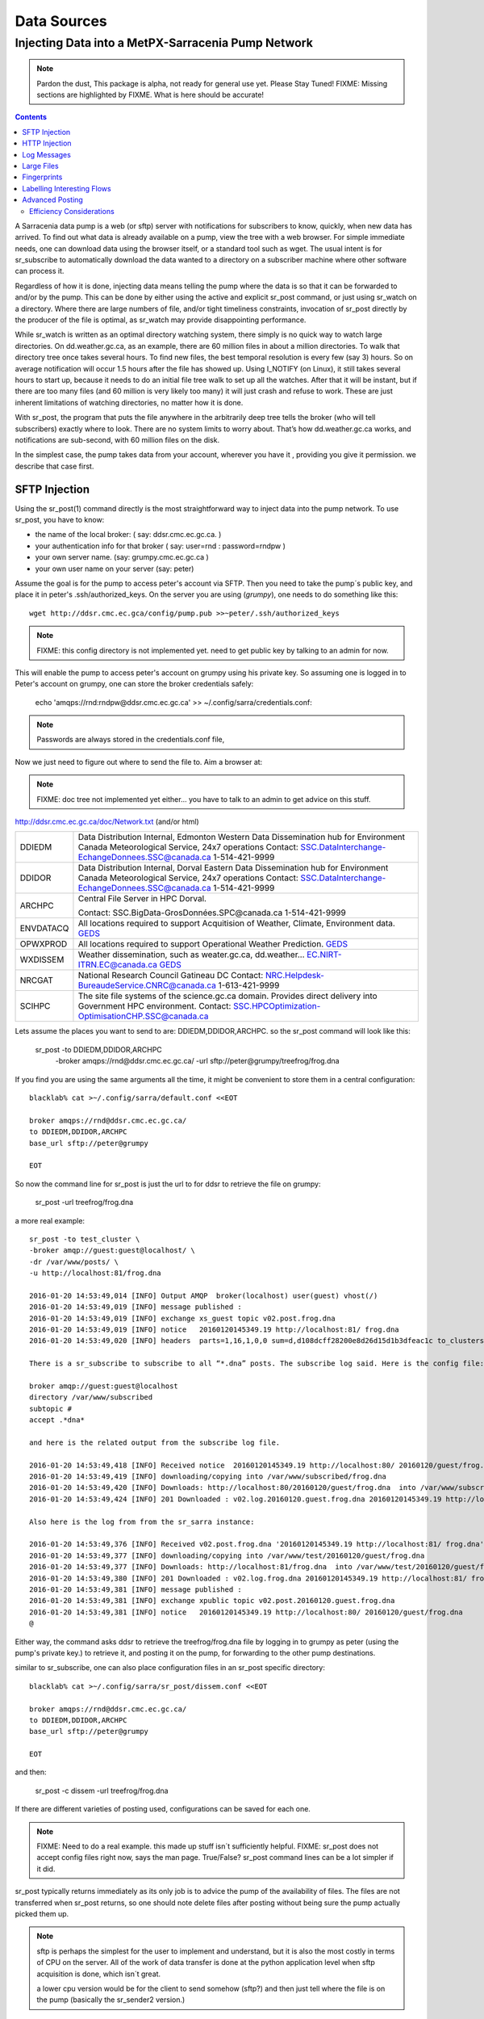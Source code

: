 
==============
 Data Sources
==============

---------------------------------------------------
Injecting Data into a MetPX-Sarracenia Pump Network
---------------------------------------------------

.. note::
  Pardon the dust, This package is alpha, not ready for general use yet. Please Stay Tuned!
  FIXME: Missing sections are highlighted by FIXME.  What is here should be accurate!

.. contents::

A Sarracenia data pump is a web (or sftp) server with notifications
for subscribers to know, quickly, when new data has arrived.
To find out what data is already available on a pump,
view the tree with a web browser.  For simple immediate needs, one can 
download data using the browser itself, or a standard tool such as wget.
The usual intent is for sr_subscribe to automatically download the data 
wanted to a directory on a subscriber machine where other software 
can process it. 

Regardless of how it is done, injecting data means telling the pump where the data 
is so that it can be forwarded to and/or by the pump.   This can be done by either
using the active and explicit sr_post command, or just using sr_watch on a directory.  
Where there are large numbers of file, and/or tight timeliness constraints, invocation
of sr_post directly by the producer of the file is optimal, as sr_watch may provide
disappointing performance.

While sr_watch is written as an optimal directory watching system, there simply is no 
quick way to watch large directories. On dd.weather.gc.ca, as an example, there are 60 million 
files in about a million directories. To walk that directory tree once takes several hours.  
To find new files, the best temporal resolution is every few (say 3) hours.  So on average 
notification will occur 1.5 hours after the file has showed up. Using I_NOTIFY (on Linux), 
it still takes several hours to start up, because it needs to do an initial file tree walk 
to set up all the watches.  After that it will be instant, but if there are too many files 
(and 60 million is very likely too many) it will just crash and refuse to work. These are 
just inherent limitations of watching directories, no matter how it is done.

With sr_post, the program that puts the file anywhere in the arbitrarily deep tree tells 
the broker (who will tell subscribers) exactly where to look. There are no system limits 
to worry about. That’s how dd.weather.gc.ca works, and notifications are sub-second, with
60 million files on the disk.

In the simplest case, the pump takes data from your account, wherever you have it
, providing you give it permission.  we describe that case first.

SFTP Injection
--------------

Using the sr_post(1) command directly is the most straightforward way to inject data
into the pump network.  To use sr_post, you have to know:

- the name of the local broker: ( say: ddsr.cmc.ec.gc.ca. )
- your authentication info for that broker ( say: user=rnd : password=rndpw )
- your own server name. (say: grumpy.cmc.ec.gc.ca )
- your own user name on your server (say: peter)

Assume the goal is for the pump to access peter's account via SFTP.  Then you need
to take the pump´s public key, and place it in peter's .ssh/authorized_keys.
On the server you are using (*grumpy*), one needs to do something like this::

  wget http://ddsr.cmc.ec.gca/config/pump.pub >>~peter/.ssh/authorized_keys

.. note::
  FIXME: this config directory is not implemented yet.  need to get public key 
  by talking to an admin for now.

This will enable the pump to access peter's account on grumpy using his private key. 
So assuming one is logged in to Peter's account on grumpy, one can store the broker
credentials safely:

  echo 'amqps://rnd:rndpw@ddsr.cmc.ec.gc.ca' >> ~/.config/sarra/credentials.conf:


.. Note::
  Passwords are always stored in the credentials.conf file, 

Now we just need to figure out where to send the file to.  
Aim a browser at:

.. note::
   FIXME: doc tree not implemented yet either... you have to talk to an admin
   to get advice on this stuff.

http://ddsr.cmc.ec.gc.ca/doc/Network.txt (and/or html)

+--------------------+--------------------------------------------------------------+
| DDIEDM             | Data Distribution Internal, Edmonton                         |
|                    | Western Data Dissemination hub for Environment Canada        |
|                    | Meteorological Service, 24x7 operations                      |
|                    | Contact: SSC.DataInterchange-EchangeDonnees.SSC@canada.ca    |
|                    | 1-514-421-9999                                               |
+--------------------+--------------------------------------------------------------+
| DDIDOR             | Data Distribution Internal, Dorval                           |
|                    | Eastern Data Dissemination hub for Environment Canada        |
|                    | Meteorological Service, 24x7 operations                      |
|                    | Contact: SSC.DataInterchange-EchangeDonnees.SSC@canada.ca    |
|                    | 1-514-421-9999                                               |
+--------------------+--------------------------------------------------------------+
| ARCHPC             | Central File Server in HPC Dorval.                           |
|                    |                                                              |
|                    | Contact: SSC.BigData-GrosDonnées.SPC@canada.ca               |
|                    | 1-514-421-9999                                               |
+--------------------+--------------------------------------------------------------+
| ENVDATACQ          | All locations required to support Acquitision of Weather,    |
|                    | Climate, Environment data.                                   |
|                    | GEDS_                                                        |
+--------------------+--------------------------------------------------------------+
| OPWXPROD           | All locations required to support Operational Weather        |
|                    | Prediction.                                                  |
|                    | GEDS_                                                        |
+--------------------+--------------------------------------------------------------+
| WXDISSEM           | Weather dissemination, such as weater.gc.ca, dd.weather...   |
|                    | EC.NIRT-ITRN.EC@canada.ca                                    |
|                    | GEDS_                                                        |
+--------------------+--------------------------------------------------------------+
| NRCGAT             | National Research Council Gatineau DC                        |
|                    | Contact: NRC.Helpdesk-BureaudeService.CNRC@canada.ca         |
|                    | 1-613-421-9999                                               |
+--------------------+--------------------------------------------------------------+
| SCIHPC             | The site file systems of the science.gc.ca domain.           |
|                    | Provides direct delivery into Government HPC environment.    |
|                    | Contact: SSC.HPCOptimization-OptimisationCHP.SSC@canada.ca   |
+--------------------+--------------------------------------------------------------+

.. _GEDS: http://sage-geds.tpsgc-pwgsc.gc.ca/en/GEDS?pgid=015&dn=CN%3Dpeter.silva%40canada.ca%2COU%3DDI-ED%2COU%3DESIOS-SESES%2COU%3DSC-SI%2COU%3DSMDC-GSCD%2COU%3DSSC-SPC%2CO%3DGC%2CC%3DCA


.. notes:
   These names correspond to business functions, not the machines that implement
   them.  The names will be implemented as aliases on pumps.
   ALLCAPS is just a convention to avoid confusion with hostnames, which are 
   generally lowercase, similar to C convention for macros. 


Lets assume the places you want to send to are:  DDIEDM,DDIDOR,ARCHPC. 
so the sr_post command will look like this:


  sr_post -to DDIEDM,DDIDOR,ARCHPC \
          -broker amqps://rnd@ddsr.cmc.ec.gc.ca/  \
          -url sftp://peter@grumpy/treefrog/frog.dna

If you find you are using the same arguments all the time,
it might be convenient to store them in a central configuration::
  
  blacklab% cat >~/.config/sarra/default.conf <<EOT

  broker amqps://rnd@ddsr.cmc.ec.gc.ca/
  to DDIEDM,DDIDOR,ARCHPC
  base_url sftp://peter@grumpy

  EOT

So now the command line for sr_post is just the url to for ddsr to retrieve the
file on grumpy:

  sr_post -url treefrog/frog.dna

a more real example::

  sr_post -to test_cluster \
  -broker amqp://guest:guest@localhost/ \
  -dr /var/www/posts/ \
  -u http://localhost:81/frog.dna
  
  2016-01-20 14:53:49,014 [INFO] Output AMQP  broker(localhost) user(guest) vhost(/)
  2016-01-20 14:53:49,019 [INFO] message published :
  2016-01-20 14:53:49,019 [INFO] exchange xs_guest topic v02.post.frog.dna
  2016-01-20 14:53:49,019 [INFO] notice   20160120145349.19 http://localhost:81/ frog.dna
  2016-01-20 14:53:49,020 [INFO] headers  parts=1,16,1,0,0 sum=d,d108dcff28200e8d26d15d1b3dfeac1c to_clusters=test_cluster
  
  There is a sr_subscribe to subscribe to all “*.dna” posts. The subscribe log said. Here is the config file:
  
  broker amqp://guest:guest@localhost
  directory /var/www/subscribed
  subtopic #
  accept .*dna*
  
  and here is the related output from the subscribe log file.
  
  2016-01-20 14:53:49,418 [INFO] Received notice  20160120145349.19 http://localhost:80/ 20160120/guest/frog.dna
  2016-01-20 14:53:49,419 [INFO] downloading/copying into /var/www/subscribed/frog.dna 
  2016-01-20 14:53:49,420 [INFO] Downloads: http://localhost:80/20160120/guest/frog.dna  into /var/www/subscribed/frog.dna 0-16
  2016-01-20 14:53:49,424 [INFO] 201 Downloaded : v02.log.20160120.guest.frog.dna 20160120145349.19 http://localhost:80/ 20160120/guest/frog.dna 201 sarra-server-trusty guest 0.404653 parts=1,16,1,0,0 sum=d,d108dcff28200e8d26d15d1b3dfeac1c from_cluster=test_cluster source=guest to_clusters=test_cluster rename=/var/www/subscribed/frog.dna message=Downloaded
  
  Also here is the log from from the sr_sarra instance: 
  
  2016-01-20 14:53:49,376 [INFO] Received v02.post.frog.dna '20160120145349.19 http://localhost:81/ frog.dna' parts=1,16,1,0,0 sum=d,d108dcff28200e8d26d15d1b3dfeac1c to_clusters=test_cluster
  2016-01-20 14:53:49,377 [INFO] downloading/copying into /var/www/test/20160120/guest/frog.dna
  2016-01-20 14:53:49,377 [INFO] Downloads: http://localhost:81/frog.dna  into /var/www/test/20160120/guest/frog.dna 0-16 
  2016-01-20 14:53:49,380 [INFO] 201 Downloaded : v02.log.frog.dna 20160120145349.19 http://localhost:81/ frog.dna 201 sarra-server-trusty guest 0.360282 parts=1,16,1,0,0 sum=d,d108dcff28200e8d26d15d1b3dfeac1c from_cluster=test_cluster source=guest to_clusters=test_cluster message=Downloaded
  2016-01-20 14:53:49,381 [INFO] message published :
  2016-01-20 14:53:49,381 [INFO] exchange xpublic topic v02.post.20160120.guest.frog.dna
  2016-01-20 14:53:49,381 [INFO] notice   20160120145349.19 http://localhost:80/ 20160120/guest/frog.dna
  @                                                                                                                   
  
Either way, the command asks ddsr to retrieve the treefrog/frog.dna file by logging 
in to grumpy as peter (using the pump's private key.) to retrieve it, and posting it 
on the pump, for forwarding to the other pump destinations.
  
similar to sr_subscribe, one can also place configuration files in an sr_post specific
directory:: 

  blacklab% cat >~/.config/sarra/sr_post/dissem.conf <<EOT

  broker amqps://rnd@ddsr.cmc.ec.gc.ca/
  to DDIEDM,DDIDOR,ARCHPC
  base_url sftp://peter@grumpy

  EOT

and then:

  sr_post -c dissem -url treefrog/frog.dna

If there are different varieties of posting used, configurations can be saved for each
one. 

.. note::
   FIXME: Need to do a real example. this made up stuff isn´t sufficiently helpful.
   FIXME: sr_post does not accept config files right now, says the man page.  True/False?
   sr_post command lines can be a lot simpler if it did.

sr_post typically returns immediately as its only job is to advice the pump of the availability
of files.  The files are not transferred when sr_post returns, so one should note delete files 
after posting without being sure the pump actually picked them up. 

.. NOTE::

  sftp is perhaps the simplest for the user to implement and understand, but it is also
  the most costly in terms of CPU on the server.  All of the work of data transfer is
  done at the python application level when sftp acquisition is done, which isn´t great.

  a lower cpu version would be for the client to send somehow (sftp?) and then just
  tell where the file is on the pump (basically the sr_sender2 version.)

Note that this example used sftp, but if the file is available on a local web site,
then http work work, or if the data pump and the source server share a file system,
then even a file url could work.  


HTTP Injection
--------------

If we take a similar case, but in this case there is some http accessible space,
the steps are the same or even simpler if no authentication is required for the pump
to acquire the data.  One needs to install a web server of some kind.  

Assume a configuration that show all files under /var/www as folders, running under
the www-data users.  Data posted in such directories must be readable to the www-data
user, to allow the web server to read it.  The server running the web server
is called *blacklab*, and the user on the server is *peter*.  running as peter on blacklab,
a directory is created under /var/www/project/outgoing, that is writable by peter,
which results in a configuration like so::

  cat >>~/.config/sarra/watch/project.conf <<EOT

  broker amqp://feeder@localhost/
  url http://blacklab/
  document_root /var/www/project/outgoing
  to blacklab

  EOT

then a watch is started:

  sr_watch project start

.. note::
  FIXME: real example.

While sr_watch is running, any time a file is created in the *document_root* directory, 
it will be announced to the pump (on localhost, ie. the server blacklab itself.)

 cp frog.dna  /var/www/project/outgoing
  
.. note::
  FIXME: real example.

This triggers a post to the pump.  Any subscribers will then be able to download
the file.

.. note:: 
   FIXME. too much broken for now to really run this easily...
   so creating real demo is deferred.   







Log Messages
------------

If the sr_post worked, that means the pump accepted to take a look at your file.
To find out where your data goes to afterward , one needs to examine source
log messages. It is also important to note that the initial pump, or any other pump 
downstream, may refuse to forward your data for various reasons, that will only
be reported to the source in these log messages.  

To view source log messages, the sr_log command is just a version of sr_subscribe, with the
same options where they make sense. If the configuration file (~/.config/sarra/default.conf) 
is set up, then all that is needed is::

  sr_log

to view log messages indicating what has happenned to the items inserted into the 
network from the same pump using that account (rnd, in the example.) One can trigger 
arbitrary post processing of log messages by using on_message plugin.

.. note::
   FIXME: need some examples.



Large Files
-----------

Larger files are not sent as a single block.  They are sent in parts, and each
part is fingerprinted, so that when files are updated, unchanged portions are
not sent again.  There is a default threshold built into the sr\_ commands, above
which partitioned announcements will be done by default.  This threshold can
be adjusted to taste using the *part_threshold* option.

Different pumps along the route may have different maximum part sizes.  To
traverse a given path, the part must be no larger than the threshold setting
of all the intervening pumps.  A pump will send the source an error log
message if it refuses to forward a file.

As each part is announced, so there is a corresponding log message for
each part.  This allows senders to monitor progress of delivery of large
files.

Fingerprints
------------

Every piece of data injected into the pumping network needs to have a unique fingerprint,
The fingerprinting algorithm to apply to such data needs to be chosen by the data source. 
This is used by consumers of the data, which could be other pumps, or end subscribers,
to determine if they already have the data or not. Normally, the 'd' algorithm is used,
which applies the well-known Message-Digest 5 (md5sum) algorithm to the data in the file.

When there is one origin for data, this algorithm works well. For high availability, 
production chains will operate in parallel, preferably with no communication between
them.  Items produced by independent chains will naturally have different processing
time and log stamps and serial numbers applied, so the same data processed through 
different chains will not be identical at the binary level.   For products produced 
by different production chains to be accepted as equivalent, they need to have 
the same fingerprint.

One solution for that case is, if the two processing chains will produce data with 
the same name, to checksum based on the file name instead of the data, this is called 'n'.  
In many cases, the names themselves are production chain dependent, so a custom 
algorithm is needed. If a custom algorithm is chosen, it needs to be published on
the network::

 http://dd.cmc.ec.gc.ca/config/msc-radar/sums/

    u.py

So downstream clients can obtain and apply the same algorithm to compare announcements
from multiple sources.

.. note::
   FIXME:
   science fiction again:  no such config directories exist yet. no means to update them.
   search path for checksum algos?  built-in,system-wide,per-source?

   also, if each source defines their own algorithm, then they need to pick the same one
   (with the same name) in order to have a match. 
   FIXME: verify that fingerprint verification includes matching the algorithm as well as value.

   FIXME:  not needed at the beginning, but likely at some point.
   in the mean time, we just talk to people and include their algorithms in the package.

.. NOTE::

  Fingerprint methods that are based on the name, rather than the actual data, 
  will cause the entire file to be re-sent when they are updated.  


Labelling Interesting Flows
---------------------------

Those injecting data have the freeform attribute 'flow' available to assign an arbitrary label
to a message, like a transaction id, to be able to follow a particular file though the network.

  
Advanced Posting
----------------

What if there is some piece of metadata that a data source has chosen for some reason not to
include in the filename hierarchy?  How can data consumers know that information without having
to download the file in order to determine that it is uninteresting.  A typical example would be
weather warnings.  The file names might include weather warnings for an entire country.  If consumers
are only interested in downloading warnings that are local to them, then, a data source could
use the on_post hook in order to add additional headers to the message.

In order to use the additional headers, subscribers would need to implement and on_message hook on their
end, which would examine the non-standard header, and perhaps decide to avoid retrieving the file by
returning false from the hook script.

.. note::
  with great flexibility comes great potential for harm.  the path names should include as much information
  as possible as sarracenia is built to optimize routing using them.  Additional meta-data should be used
  to supplement, rather than replace, the built-in routing. 

.. note::
  FIXME: example


Efficiency Considerations 
~~~~~~~~~~~~~~~~~~~~~~~~~

It is not recommended to put overly complex logic in the hook scripts, as they execute synchronously with
post and receive operations.  Note that the use of built-in facilities of AMQP (headers) is done to
explicitly be as efficient as possible.  As an extreme example, including encoded XML into messages
will not affect performance slightly, it will slow processing by orders of magnitude that one will not
be able to compensate for with multiple instances (the penalty is simply too large to overcome.)

Consider, for example, Common Alerting Protocol (CAP) messages for weather alerts.  These alerts routinely 
exceed 100 KBytes in size, wheras a sarracenia message is on the order of 200 bytes.  The sarracenia messages
go to many more recipients than the alert: anyone considering downloading an alert, as oppposed to just the ones
the subscriber is actually interested in, and this metadata will also be included in the log messages,
and so replicated in many additional locations where the data itself will not be present.

Including all the information that is in the CAP would mean just in terms of pure transport 500 times 
more capacity used for a single message.  When there are many millions of messages to transfer, this adds up.
Only the minimal information required by the subscriber to make the decision to download or not should be 
added to the message.  It should also be noted that in addition to the above, there is typically a 10x to 
100x cpu and memory penalty parsing an XML data structure compared to plain text representation, which
will affect the processing rate.


